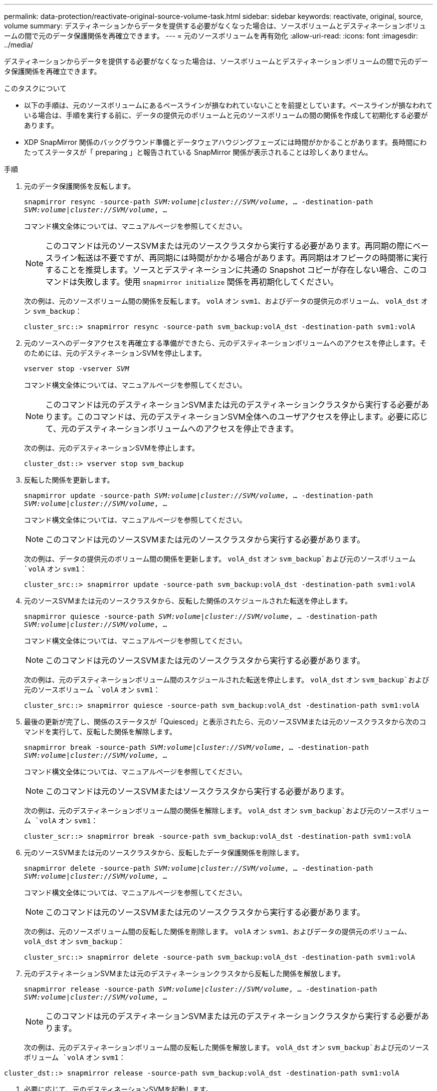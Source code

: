 ---
permalink: data-protection/reactivate-original-source-volume-task.html 
sidebar: sidebar 
keywords: reactivate, original, source, volume 
summary: デスティネーションからデータを提供する必要がなくなった場合は、ソースボリュームとデスティネーションボリュームの間で元のデータ保護関係を再確立できます。 
---
= 元のソースボリュームを再有効化
:allow-uri-read: 
:icons: font
:imagesdir: ../media/


[role="lead"]
デスティネーションからデータを提供する必要がなくなった場合は、ソースボリュームとデスティネーションボリュームの間で元のデータ保護関係を再確立できます。

.このタスクについて
* 以下の手順は、元のソースボリュームにあるベースラインが損なわれていないことを前提としています。ベースラインが損なわれている場合は、手順を実行する前に、データの提供元のボリュームと元のソースボリュームの間の関係を作成して初期化する必要があります。
* XDP SnapMirror 関係のバックグラウンド準備とデータウェアハウジングフェーズには時間がかかることがあります。長時間にわたってステータスが「 preparing 」と報告されている SnapMirror 関係が表示されることは珍しくありません。


.手順
. 元のデータ保護関係を反転します。
+
`snapmirror resync -source-path _SVM:volume_|_cluster://SVM/volume_, ... -destination-path _SVM:volume_|_cluster://SVM/volume_, ...`

+
コマンド構文全体については、マニュアルページを参照してください。

+
[NOTE]
====
このコマンドは元のソースSVMまたは元のソースクラスタから実行する必要があります。再同期の際にベースライン転送は不要ですが、再同期には時間がかかる場合があります。再同期はオフピークの時間帯に実行することを推奨します。ソースとデスティネーションに共通の Snapshot コピーが存在しない場合、このコマンドは失敗します。使用 `snapmirror initialize` 関係を再初期化してください。

====
+
次の例は、元のソースボリューム間の関係を反転します。 `volA` オン `svm1`、およびデータの提供元のボリューム、 `volA_dst` オン `svm_backup`：

+
[listing]
----
cluster_src::> snapmirror resync -source-path svm_backup:volA_dst -destination-path svm1:volA
----
. 元のソースへのデータアクセスを再確立する準備ができたら、元のデスティネーションボリュームへのアクセスを停止します。そのためには、元のデスティネーションSVMを停止します。
+
`vserver stop -vserver _SVM_`

+
コマンド構文全体については、マニュアルページを参照してください。

+
[NOTE]
====
このコマンドは元のデスティネーションSVMまたは元のデスティネーションクラスタから実行する必要があります。このコマンドは、元のデスティネーションSVM全体へのユーザアクセスを停止します。必要に応じて、元のデスティネーションボリュームへのアクセスを停止できます。

====
+
次の例は、元のデスティネーションSVMを停止します。

+
[listing]
----
cluster_dst::> vserver stop svm_backup
----
. 反転した関係を更新します。
+
`snapmirror update -source-path _SVM:volume_|_cluster://SVM/volume_, ... -destination-path _SVM:volume_|_cluster://SVM/volume_, ...`

+
コマンド構文全体については、マニュアルページを参照してください。

+
[NOTE]
====
このコマンドは元のソースSVMまたは元のソースクラスタから実行する必要があります。

====
+
次の例は、データの提供元のボリューム間の関係を更新します。 `volA_dst` オン `svm_backup`および元のソースボリューム `volA` オン `svm1`：

+
[listing]
----
cluster_src::> snapmirror update -source-path svm_backup:volA_dst -destination-path svm1:volA
----
. 元のソースSVMまたは元のソースクラスタから、反転した関係のスケジュールされた転送を停止します。
+
`snapmirror quiesce -source-path _SVM:volume_|_cluster://SVM/volume_, ... -destination-path _SVM:volume_|_cluster://SVM/volume_, ...`

+
コマンド構文全体については、マニュアルページを参照してください。

+
[NOTE]
====
このコマンドは元のソースSVMまたは元のソースクラスタから実行する必要があります。

====
+
次の例は、元のデスティネーションボリューム間のスケジュールされた転送を停止します。 `volA_dst` オン `svm_backup`および元のソースボリューム `volA` オン `svm1`：

+
[listing]
----
cluster_src::> snapmirror quiesce -source-path svm_backup:volA_dst -destination-path svm1:volA
----
. 最後の更新が完了し、関係のステータスが「Quiesced」と表示されたら、元のソースSVMまたは元のソースクラスタから次のコマンドを実行して、反転した関係を解除します。
+
`snapmirror break -source-path _SVM:volume_|_cluster://SVM/volume_, ... -destination-path _SVM:volume_|_cluster://SVM/volume_, ...`

+
コマンド構文全体については、マニュアルページを参照してください。

+
[NOTE]
====
このコマンドは元のソースSVMまたはソースクラスタから実行する必要があります。

====
+
次の例は、元のデスティネーションボリューム間の関係を解除します。 `volA_dst` オン `svm_backup`および元のソースボリューム `volA` オン `svm1`：

+
[listing]
----
cluster_scr::> snapmirror break -source-path svm_backup:volA_dst -destination-path svm1:volA
----
. 元のソースSVMまたは元のソースクラスタから、反転したデータ保護関係を削除します。
+
`snapmirror delete -source-path _SVM:volume_|_cluster://SVM/volume_, ... -destination-path _SVM:volume_|_cluster://SVM/volume_, ...`

+
コマンド構文全体については、マニュアルページを参照してください。

+
[NOTE]
====
このコマンドは元のソースSVMまたは元のソースクラスタから実行する必要があります。

====
+
次の例は、元のソースボリューム間の反転した関係を削除します。 `volA` オン `svm1`、およびデータの提供元のボリューム、 `volA_dst` オン `svm_backup`：

+
[listing]
----
cluster_src::> snapmirror delete -source-path svm_backup:volA_dst -destination-path svm1:volA
----
. 元のデスティネーションSVMまたは元のデスティネーションクラスタから反転した関係を解放します。
+
`snapmirror release -source-path _SVM:volume_|_cluster://SVM/volume_, ... -destination-path _SVM:volume_|_cluster://SVM/volume_, ...`

+
[NOTE]
====
このコマンドは元のデスティネーションSVMまたは元のデスティネーションクラスタから実行する必要があります。

====
+
次の例は、元のデスティネーションボリューム間の反転した関係を解放します。 `volA_dst` オン `svm_backup`および元のソースボリューム `volA` オン `svm1`：



[listing]
----
cluster_dst::> snapmirror release -source-path svm_backup:volA_dst -destination-path svm1:volA
----
. 必要に応じて、元のデスティネーションSVMを起動します。
+
`vserver start -vserver _SVM_`

+
コマンド構文全体については、マニュアルページを参照してください。

+
次の例は、元のデスティネーションSVMを起動します。

+
[listing]
----
cluster_dst::> vserver start svm_backup
----
. 元のデスティネーションから元のデータ保護関係を再確立します。
+
`snapmirror resync -source-path _SVM:volume_|_cluster://SVM/volume_, ... -destination-path _SVM:volume_|_cluster://SVM/volume_, ...`

+
コマンド構文全体については、マニュアルページを参照してください。

+
次の例は、元のソースボリューム間の関係を再確立します。 `volA` オン `svm1`、および元のデスティネーションボリューム `volA_dst` オン `svm_backup`：

+
[listing]
----
cluster_dst::> snapmirror resync -source-path svm1:volA -destination-path svm_backup:volA_dst
----


.完了後
を使用します `snapmirror show` コマンドを実行して、SnapMirror関係が作成されたことを確認します。コマンド構文全体については、マニュアルページを参照してください。

